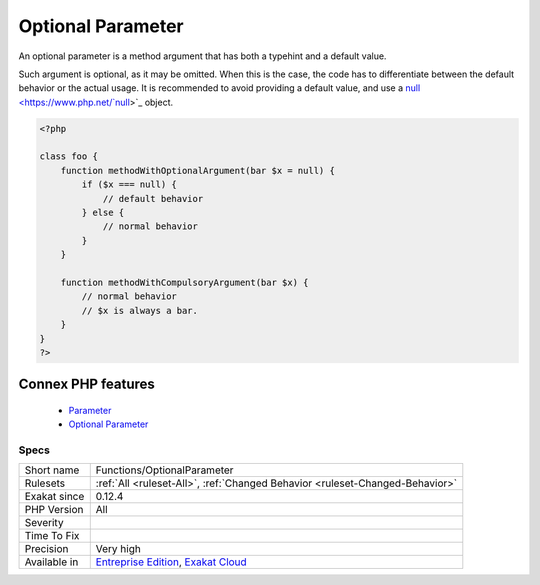 .. _functions-optionalparameter:


.. _optional-parameter:

Optional Parameter
++++++++++++++++++

.. meta::
	:description:
		Optional Parameter: An optional parameter is a method argument that has both a typehint and a default value.
	:twitter:card: summary_large_image
	:twitter:site: @exakat
	:twitter:title: Optional Parameter
	:twitter:description: Optional Parameter: An optional parameter is a method argument that has both a typehint and a default value
	:twitter:creator: @exakat
	:twitter:image:src: https://www.exakat.io/wp-content/uploads/2020/06/logo-exakat.png
	:og:image: https://www.exakat.io/wp-content/uploads/2020/06/logo-exakat.png
	:og:title: Optional Parameter
	:og:type: article
	:og:description: An optional parameter is a method argument that has both a typehint and a default value
	:og:url: https://exakat.readthedocs.io/en/latest/Reference/Rules/Optional Parameter.html
	:og:locale: en

.. raw:: html


	<script type="application/ld+json">{"@context":"https:\/\/schema.org","@graph":[{"@type":"WebPage","@id":"https:\/\/php-tips.readthedocs.io\/en\/latest\/Reference\/Rules\/Functions\/OptionalParameter.html","url":"https:\/\/php-tips.readthedocs.io\/en\/latest\/Reference\/Rules\/Functions\/OptionalParameter.html","name":"Optional Parameter","isPartOf":{"@id":"https:\/\/www.exakat.io\/"},"datePublished":"Fri, 10 Jan 2025 09:46:18 +0000","dateModified":"Fri, 10 Jan 2025 09:46:18 +0000","description":"An optional parameter is a method argument that has both a typehint and a default value","inLanguage":"en-US","potentialAction":[{"@type":"ReadAction","target":["https:\/\/exakat.readthedocs.io\/en\/latest\/Optional Parameter.html"]}]},{"@type":"WebSite","@id":"https:\/\/www.exakat.io\/","url":"https:\/\/www.exakat.io\/","name":"Exakat","description":"Smart PHP static analysis","inLanguage":"en-US"}]}</script>

An optional parameter is a method argument that has both a typehint and a default value. 

Such argument is optional, as it may be omitted. When this is the case, the code has to differentiate between the default behavior or the actual usage. It is recommended to avoid providing a default value, and use a `null <https://www.php.net/`null <https://www.php.net/null>`_>`_ object.

.. code-block:: php
   
   <?php
       
   class foo {
       function methodWithOptionalArgument(bar $x = null) {
           if ($x === null) {
               // default behavior
           } else {
               // normal behavior
           }
       }
   
       function methodWithCompulsoryArgument(bar $x) {
           // normal behavior
           // $x is always a bar. 
       }
   }
   ?>
Connex PHP features
-------------------

  + `Parameter <https://php-dictionary.readthedocs.io/en/latest/dictionary/parameter.ini.html>`_
  + `Optional Parameter <https://php-dictionary.readthedocs.io/en/latest/dictionary/optional-parameter.ini.html>`_


Specs
_____

+--------------+-------------------------------------------------------------------------------------------------------------------------+
| Short name   | Functions/OptionalParameter                                                                                             |
+--------------+-------------------------------------------------------------------------------------------------------------------------+
| Rulesets     | :ref:`All <ruleset-All>`, :ref:`Changed Behavior <ruleset-Changed-Behavior>`                                            |
+--------------+-------------------------------------------------------------------------------------------------------------------------+
| Exakat since | 0.12.4                                                                                                                  |
+--------------+-------------------------------------------------------------------------------------------------------------------------+
| PHP Version  | All                                                                                                                     |
+--------------+-------------------------------------------------------------------------------------------------------------------------+
| Severity     |                                                                                                                         |
+--------------+-------------------------------------------------------------------------------------------------------------------------+
| Time To Fix  |                                                                                                                         |
+--------------+-------------------------------------------------------------------------------------------------------------------------+
| Precision    | Very high                                                                                                               |
+--------------+-------------------------------------------------------------------------------------------------------------------------+
| Available in | `Entreprise Edition <https://www.exakat.io/entreprise-edition>`_, `Exakat Cloud <https://www.exakat.io/exakat-cloud/>`_ |
+--------------+-------------------------------------------------------------------------------------------------------------------------+


